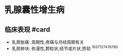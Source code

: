 * 乳腺囊性增生病
  :PROPERTIES:
  :CUSTOM_ID: 乳腺囊性增生病
  :ID:       20211122T213536.126635
  :END:
** 临床表现 #card
   :PROPERTIES:
   :CUSTOM_ID: 临床表现-card
   :END:

- 乳房胀痛: 周期性,疼痛与月经周期有关
- 乳房肿块: 弥漫性,颗粒状,结节或片状,质韧 ^1637127476780
